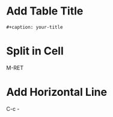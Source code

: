 * Add Table Title
#+BEGIN_EXAMPLE
#+caption: your-title
#+END_EXAMPLE

* Split in Cell
M-RET

* Add Horizontal Line
C-c -



